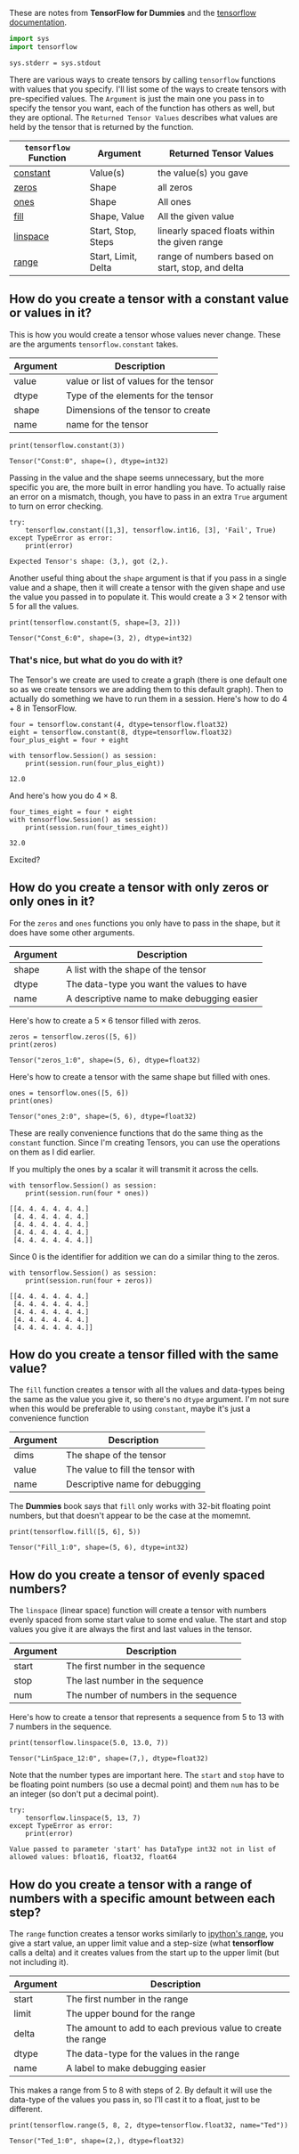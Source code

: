 #+BEGIN_COMMENT
.. title: How do you create a Tensor with constant values?
.. slug: constant-value-tensors
.. date: 2018-05-28 17:43:55 UTC-07:00
.. tags: tensorflow dummies
.. category: TensorFlow
.. link: 
.. description: Creating Tensors with constant values.
.. type: text
#+END_COMMENT

These are notes from *TensorFlow for Dummies* and the [[https://www.tensorflow.org/api_guides/python/constant_op#Constant_Value_Tensors][tensorflow documentation]].

#+BEGIN_SRC python :session chapter03 :results none
import sys
import tensorflow
#+END_SRC

#+BEGIN_SRC ipython :session chapter03 :results none
sys.stderr = sys.stdout
#+END_SRC

   There are various ways to create tensors by calling =tensorflow= functions with values that you specify. I'll list some of the ways to create tensors with pre-specified values. The =Argument= is just the main one you pass in to specify the tensor you want, each of the function has others as well, but they are optional. The =Returned Tensor Values= describes what values are held by the tensor that is returned by the function.

   | =tensorflow= Function | Argument            | Returned Tensor Values                           |
   |-----------------------+---------------------+--------------------------------------------------|
   | [[https://www.tensorflow.org/api_docs/python/tf/constant][constant]]              | Value(s)            | the value(s) you gave                            |
   | [[https://www.tensorflow.org/api_docs/python/tf/zeros][zeros]]                 | Shape               | all zeros                                        |
   | [[https://www.tensorflow.org/api_docs/python/tf/ones][ones]]                  | Shape               | All ones                                         |
   | [[https://www.tensorflow.org/api_docs/python/tf/fill][fill]]                  | Shape, Value        | All the given value                              |
   | [[https://www.tensorflow.org/api_docs/cc/class/tensorflow/ops/lin-space][linspace]]              | Start, Stop, Steps  | linearly spaced floats within the given range    |
   | [[https://www.tensorflow.org/api_docs/python/tf/range][range]]                 | Start, Limit, Delta | range of numbers based on start, stop, and delta |


** How do you create a tensor with a constant value or values in it?
   This is how you would create a tensor whose values never change. These are the arguments =tensorflow.constant= takes.

   | Argument | Description                            |
   |----------+----------------------------------------|
   | value    | value or list of values for the tensor |
   | dtype    | Type of the elements for the tensor    |
   | shape    | Dimensions of the tensor to create     |
   | name     | name for the tensor                    |

#+BEGIN_SRC ipython :session chapter03 :results output :exports both
print(tensorflow.constant(3))
#+END_SRC

#+RESULTS:
: Tensor("Const:0", shape=(), dtype=int32)

Passing in the value and the shape seems unnecessary, but the more specific you are, the more built in error handling you have. To actually raise an error on a mismatch, though, you have to pass in an extra =True= argument to turn on error checking. 

#+BEGIN_SRC ipython :session chapter03 :results output :exports both
try:
    tensorflow.constant([1,3], tensorflow.int16, [3], 'Fail', True)
except TypeError as error:
    print(error)
#+END_SRC

#+RESULTS:
: Expected Tensor's shape: (3,), got (2,).

Another useful thing about the =shape= argument is that if you pass in a single value and a shape, then it will create a tensor with the given shape and use the value you passed in to populate it. This would create a $3 \times 2$ tensor with 5 for all the values.

#+BEGIN_SRC ipython :session chapter03 :results output :exports both
print(tensorflow.constant(5, shape=[3, 2]))
#+END_SRC

#+RESULTS:
: Tensor("Const_6:0", shape=(3, 2), dtype=int32)

*** That's nice, but what do you do with it?
    The Tensor's we create are used to create a graph (there is one default one so as we create tensors we are adding them to this default graph). Then to actually do something we have to run them in a session. Here's how to do $4 + 8$ in TensorFlow.

#+BEGIN_SRC ipython :session chapter03 :exports both :results output
four = tensorflow.constant(4, dtype=tensorflow.float32)
eight = tensorflow.constant(8, dtype=tensorflow.float32)
four_plus_eight = four + eight

with tensorflow.Session() as session:
    print(session.run(four_plus_eight))
#+END_SRC

#+RESULTS:
: 12.0

And here's how you do $4 \times 8$.

#+BEGIN_SRC ipython :session chapter03 :exports both :results output
four_times_eight = four * eight
with tensorflow.Session() as session:
    print(session.run(four_times_eight))
#+END_SRC

#+RESULTS:
: 32.0

Excited?
** How do you create a tensor with only zeros or only ones in it?
   For the =zeros= and =ones= functions you only have to pass in the shape, but it does have some other arguments.

   | Argument | Description                                 |
   |----------+---------------------------------------------|
   | shape    | A list with the shape of the tensor         |
   | dtype    | The data-type you want the values to have   |
   | name     | A descriptive name to make debugging easier |

Here's how to create a $5 \times 6$ tensor filled with zeros.
#+BEGIN_SRC ipython :session chapter03 :exports both :results output
zeros = tensorflow.zeros([5, 6])
print(zeros)
#+END_SRC

#+RESULTS:
: Tensor("zeros_1:0", shape=(5, 6), dtype=float32)

Here's how to create a tensor with the same shape but filled with ones.

#+BEGIN_SRC ipython :session chapter03 :results output :exports both
ones = tensorflow.ones([5, 6])
print(ones)
#+END_SRC

#+RESULTS:
: Tensor("ones_2:0", shape=(5, 6), dtype=float32)

These are really convenience functions that do the same thing as the =constant= function. Since I'm  creating Tensors, you can use the operations on them as I did earlier.

If you multiply the ones by a scalar it will transmit it across the cells.

#+BEGIN_SRC ipython :session chapter03 :exports both :results output
with tensorflow.Session() as session:
    print(session.run(four * ones))
#+END_SRC

#+RESULTS:
: [[4. 4. 4. 4. 4. 4.]
:  [4. 4. 4. 4. 4. 4.]
:  [4. 4. 4. 4. 4. 4.]
:  [4. 4. 4. 4. 4. 4.]
:  [4. 4. 4. 4. 4. 4.]]

Since 0 is the identifier for addition we can do a similar thing to the zeros.
#+BEGIN_SRC ipython :session chapter03 :exports both :results output
with tensorflow.Session() as session:
    print(session.run(four + zeros))
#+END_SRC

#+RESULTS:
: [[4. 4. 4. 4. 4. 4.]
:  [4. 4. 4. 4. 4. 4.]
:  [4. 4. 4. 4. 4. 4.]
:  [4. 4. 4. 4. 4. 4.]
:  [4. 4. 4. 4. 4. 4.]]

** How do you create a tensor filled with the same value?
   The =fill= function creates a tensor with all the values and data-types being the same as the value you give it, so there's no =dtype= argument. I'm not sure when this would be preferable to using =constant=, maybe it's just a convenience function

   | Argument | Description                       |
   |----------+-----------------------------------|
   | dims     | The shape of the tensor           |
   | value    | The value to fill the tensor with |
   | name     | Descriptive name for debugging    |

The *Dummies* book says that =fill= only works with 32-bit floating point numbers, but that doesn't appear to be the case at the momemnt.

#+BEGIN_SRC ipython :session chapter03 :results output :exports both
print(tensorflow.fill([5, 6], 5))
#+END_SRC

#+RESULTS:
: Tensor("Fill_1:0", shape=(5, 6), dtype=int32)

** How do you create a tensor of evenly spaced numbers?
   The =linspace= (linear space) function will create a tensor with numbers evenly spaced from some start value to some end value. The start and stop values you give it are always the first and last values in the tensor.

   | Argument | Description                           |
   |----------+---------------------------------------|
   | start    | The first number in the sequence      |
   | stop     | The last number in the sequence       |
   | num      | The number of numbers in the sequence |

Here's how to create a tensor that represents a sequence from 5 to 13 with 7 numbers in the sequence.

#+BEGIN_SRC ipython :session chapter03 :exports both :results output
print(tensorflow.linspace(5.0, 13.0, 7))
#+END_SRC

#+RESULTS:
: Tensor("LinSpace_12:0", shape=(7,), dtype=float32)


Note that the number types are important here. The =start= and =stop= have to be floating point numbers (so use a decmal point) and them =num= has to be an integer (so don't put a decimal point).

#+BEGIN_SRC ipython :session chapter03 :results output :exports both
try:
    tensorflow.linspace(5, 13, 7)
except TypeError as error:
    print(error)
#+END_SRC

#+RESULTS:
: Value passed to parameter 'start' has DataType int32 not in list of allowed values: bfloat16, float32, float64

** How do you create a tensor with a range of numbers with a specific amount between each step?
   The =range= function creates a tensor works similarly to [[https://docs.python.org/3.5/library/functions.html#func-range][ipython's range]], you give a start value, an upper limit value and a step-size (what *tensorflow* calls a delta) and it creates values from the start up to the upper limit (but not including it).

   | Argument | Description                                                  |
   |----------+--------------------------------------------------------------|
   | start    | The first number in the range                                |
   | limit    | The upper bound for the range                                |
   | delta    | The amount to add to each previous value to create the range |
   | dtype    | The data-type for the values in the range                    |
   | name     | A label to make debugging easier                             |


This makes a range from 5 to 8 with steps of 2. By default it will use the data-type of the values you pass in, so I'll cast it to a float, just to be different.

#+BEGIN_SRC ipython :session chapter03 :exports both :results output
print(tensorflow.range(5, 8, 2, dtype=tensorflow.float32, name="Ted"))
#+END_SRC

#+RESULTS:
: Tensor("Ted_1:0", shape=(2,), dtype=float32)

